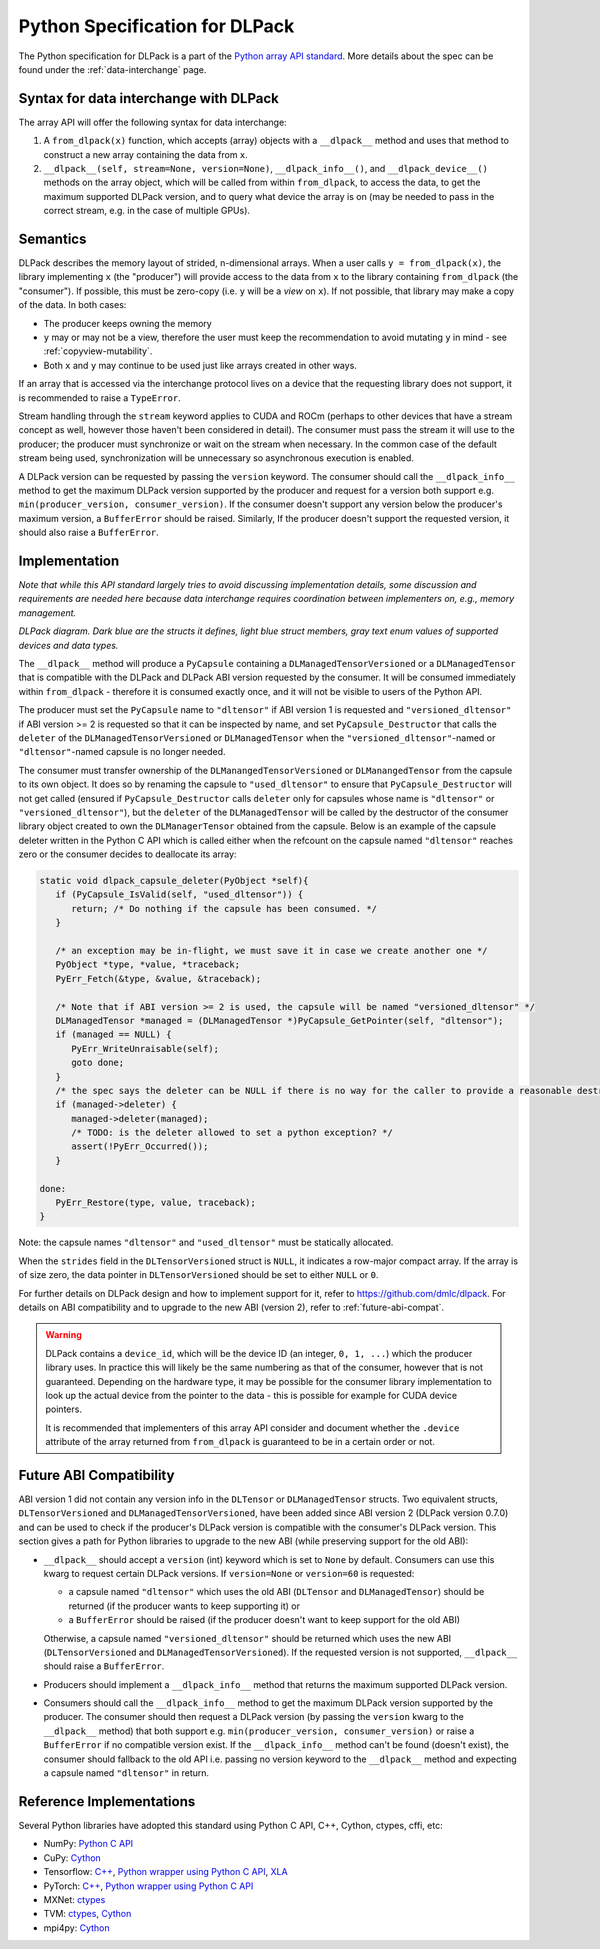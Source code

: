 .. _python-spec:

Python Specification for DLPack
===============================

The Python specification for DLPack is a part of the
`Python array API standard <https://data-apis.org/array-api/latest/index.html>`_.
More details about the spec can be found under the :ref:`data-interchange` page.


Syntax for data interchange with DLPack
~~~~~~~~~~~~~~~~~~~~~~~~~~~~~~~~~~~~~~~

The array API will offer the following syntax for data interchange:

1. A ``from_dlpack(x)`` function, which accepts (array) objects with a
   ``__dlpack__`` method and uses that method to construct a new array
   containing the data from ``x``.
2. ``__dlpack__(self, stream=None, version=None)``, ``__dlpack_info__()``,
   and ``__dlpack_device__()`` methods on the array object, which will be
   called from within ``from_dlpack``, to access the data, to get the
   maximum supported DLPack version, and to query what device the array
   is on (may be needed to pass in the correct stream, e.g. in the case
   of multiple GPUs).


Semantics
~~~~~~~~~

DLPack describes the memory layout of strided, n-dimensional arrays.
When a user calls ``y = from_dlpack(x)``, the library implementing ``x`` (the
"producer") will provide access to the data from ``x`` to the library
containing ``from_dlpack`` (the "consumer"). If possible, this must be
zero-copy (i.e. ``y`` will be a *view* on ``x``). If not possible, that library
may make a copy of the data. In both cases:

- The producer keeps owning the memory
- ``y`` may or may not be a view, therefore the user must keep the recommendation to
  avoid mutating ``y`` in mind - see :ref:`copyview-mutability`.
- Both ``x`` and ``y`` may continue to be used just like arrays created in other ways.

If an array that is accessed via the interchange protocol lives on a
device that the requesting library does not support, it is recommended to
raise a ``TypeError``.

Stream handling through the ``stream`` keyword applies to CUDA and ROCm (perhaps
to other devices that have a stream concept as well, however those haven't been
considered in detail). The consumer must pass the stream it will use to the
producer; the producer must synchronize or wait on the stream when necessary.
In the common case of the default stream being used, synchronization will be
unnecessary so asynchronous execution is enabled.

A DLPack version can be requested by passing the ``version`` keyword. The
consumer should call the ``__dlpack_info__`` method to get the maximum
DLPack version supported by the producer and request for a version both
support e.g. ``min(producer_version, consumer_version)``. If the consumer
doesn't support any version below the producer's maximum version, a
``BufferError`` should be raised. Similarly, If the producer doesn't
support the requested version, it should also raise a ``BufferError``.


Implementation
~~~~~~~~~~~~~~

*Note that while this API standard largely tries to avoid discussing
implementation details, some discussion and requirements are needed
here because data interchange requires coordination between
implementers on, e.g., memory management.*

.. image:: /_static/images/DLPack_diagram.png
  :alt: Diagram of DLPack structs

*DLPack diagram. Dark blue are the structs it defines, light blue
struct members, gray text enum values of supported devices and data
types.*

The ``__dlpack__`` method will produce a ``PyCapsule`` containing a
``DLManagedTensorVersioned`` or a ``DLManagedTensor`` that is
compatible with the DLPack and DLPack ABI version requested by the
consumer. It will be consumed immediately within ``from_dlpack`` -
therefore it is consumed exactly once, and it will not be visible
to users of the Python API.

The producer must set the ``PyCapsule`` name to ``"dltensor"`` if ABI
version 1 is requested and ``"versioned_dltensor"`` if ABI version >= 2
is requested so that it can be inspected by name, and set
``PyCapsule_Destructor`` that calls the ``deleter`` of the
``DLManagedTensorVersioned`` or ``DLManagedTensor`` when the
``"versioned_dltensor"``-named or ``"dltensor"``-named capsule is no
longer needed.

The consumer must transfer ownership of the ``DLManangedTensorVersioned``
or ``DLManangedTensor`` from the capsule to its own object. It does so
by renaming the capsule to ``"used_dltensor"`` to ensure that
``PyCapsule_Destructor`` will not get called (ensured if
``PyCapsule_Destructor`` calls ``deleter`` only for capsules whose name
is ``"dltensor"`` or ``"versioned_dltensor"``), but the ``deleter`` of
the ``DLManagedTensor`` will be called by the destructor of the consumer
library object created to own the ``DLManagerTensor`` obtained from the
capsule. Below is an example of the capsule deleter written in the Python
C API which is called either when the refcount on the capsule named
``"dltensor"`` reaches zero or the consumer decides to deallocate its array:

.. code-block:: C

   static void dlpack_capsule_deleter(PyObject *self){
      if (PyCapsule_IsValid(self, "used_dltensor")) {
         return; /* Do nothing if the capsule has been consumed. */
      }

      /* an exception may be in-flight, we must save it in case we create another one */
      PyObject *type, *value, *traceback;
      PyErr_Fetch(&type, &value, &traceback);

      /* Note that if ABI version >= 2 is used, the capsule will be named "versioned_dltensor" */
      DLManagedTensor *managed = (DLManagedTensor *)PyCapsule_GetPointer(self, "dltensor");
      if (managed == NULL) {
         PyErr_WriteUnraisable(self);
         goto done;
      }
      /* the spec says the deleter can be NULL if there is no way for the caller to provide a reasonable destructor. */
      if (managed->deleter) {
         managed->deleter(managed);
         /* TODO: is the deleter allowed to set a python exception? */
         assert(!PyErr_Occurred());
      }

   done:
      PyErr_Restore(type, value, traceback);
   }

Note: the capsule names ``"dltensor"`` and ``"used_dltensor"`` must be
statically allocated.

When the ``strides`` field in the ``DLTensorVersioned`` struct is ``NULL``,
it indicates a row-major compact array. If the array is of size zero, the
data pointer in ``DLTensorVersioned`` should be set to either ``NULL`` or
``0``.

For further details on DLPack design and how to implement support for it,
refer to https://github.com/dmlc/dlpack. For details on ABI compatibility
and to upgrade to the new ABI (version 2), refer to :ref:`future-abi-compat`.

.. warning::
   DLPack contains a ``device_id``, which will be the device
   ID (an integer, ``0, 1, ...``) which the producer library uses. In
   practice this will likely be the same numbering as that of the
   consumer, however that is not guaranteed. Depending on the hardware
   type, it may be possible for the consumer library implementation to
   look up the actual device from the pointer to the data - this is
   possible for example for CUDA device pointers.

   It is recommended that implementers of this array API consider and document
   whether the ``.device`` attribute of the array returned from ``from_dlpack`` is
   guaranteed to be in a certain order or not.

.. _future-abi-compat:

Future ABI Compatibility
~~~~~~~~~~~~~~~~~~~~~~~~

ABI version 1 did not contain any version info in the ``DLTensor`` or
``DLManagedTensor`` structs. Two equivalent structs, ``DLTensorVersioned`` and
``DLManagedTensorVersioned``, have been added since ABI version 2 (DLPack version
0.7.0) and can be used to check if the producer's DLPack version is compatible
with the consumer's DLPack version. This section gives a path for Python
libraries to upgrade to the new ABI (while preserving support for the old ABI):

* ``__dlpack__`` should accept a ``version`` (int) keyword which is set to
  ``None`` by default. Consumers can use this kwarg to request certain DLPack
  versions. If ``version=None`` or ``version=60`` is requested:

  * a capsule named ``"dltensor"`` which uses the old ABI (``DLTensor`` and
    ``DLManagedTensor``) should be returned (if the producer wants to keep
    supporting it) or
  * a ``BufferError`` should be raised (if the producer doesn't want to keep
    support for the old ABI)

  Otherwise, a capsule named ``"versioned_dltensor"`` should be returned which
  uses the new ABI (``DLTensorVersioned`` and ``DLManagedTensorVersioned``). If
  the requested version is not supported, ``__dlpack__`` should raise a
  ``BufferError``.
* Producers should implement a ``__dlpack_info__`` method that returns the
  maximum supported DLPack version.
* Consumers should call the ``__dlpack_info__`` method to get the maximum DLPack
  version supported by the producer. The consumer should then request a DLPack
  version (by passing the ``version`` kwarg to the ``__dlpack__`` method) that
  both support e.g. ``min(producer_version, consumer_version)`` or raise a
  ``BufferError`` if no compatible version exist. If the ``__dlpack_info__``
  method can't be found (doesn't exist), the consumer should fallback to the old
  API i.e. passing no version keyword to the ``__dlpack__`` method and expecting
  a capsule named ``"dltensor"`` in return.

Reference Implementations
~~~~~~~~~~~~~~~~~~~~~~~~~

Several Python libraries have adopted this standard using Python C API, C++, Cython,
ctypes, cffi, etc:

* NumPy: `Python C API <https://github.com/numpy/numpy/blob/main/numpy/core/src/multiarray/dlpack.c>`__
* CuPy: `Cython <https://github.com/cupy/cupy/blob/master/cupy/_core/dlpack.pyx>`__
* Tensorflow: `C++ <https://github.com/tensorflow/tensorflow/blob/master/tensorflow/c/eager/dlpack.cc>`__,
  `Python wrapper using Python C API <https://github.com/tensorflow/tensorflow/blob/a97b01a4ff009ed84a571c138837130a311e74a7/tensorflow/python/tfe_wrapper.cc#L1562>`__,
  `XLA <https://github.com/tensorflow/tensorflow/blob/master/tensorflow/compiler/xla/python/dlpack.cc>`__
* PyTorch: `C++ <https://github.com/pytorch/pytorch/blob/master/aten/src/ATen/DLConvertor.cpp>`__,
  `Python wrapper using Python C API <https://github.com/pytorch/pytorch/blob/c22b8a42e6038ed2f6a161114cf3d8faac3f6e9a/torch/csrc/Module.cpp#L355>`__
* MXNet: `ctypes <https://github.com/apache/incubator-mxnet/blob/master/python/mxnet/dlpack.py>`__
* TVM: `ctypes <https://github.com/apache/tvm/blob/main/python/tvm/_ffi/_ctypes/ndarray.py>`__,
  `Cython <https://github.com/apache/tvm/blob/main/python/tvm/_ffi/_cython/ndarray.pxi>`__
* mpi4py: `Cython <https://github.com/mpi4py/mpi4py/blob/master/src/mpi4py/MPI/asdlpack.pxi>`_
